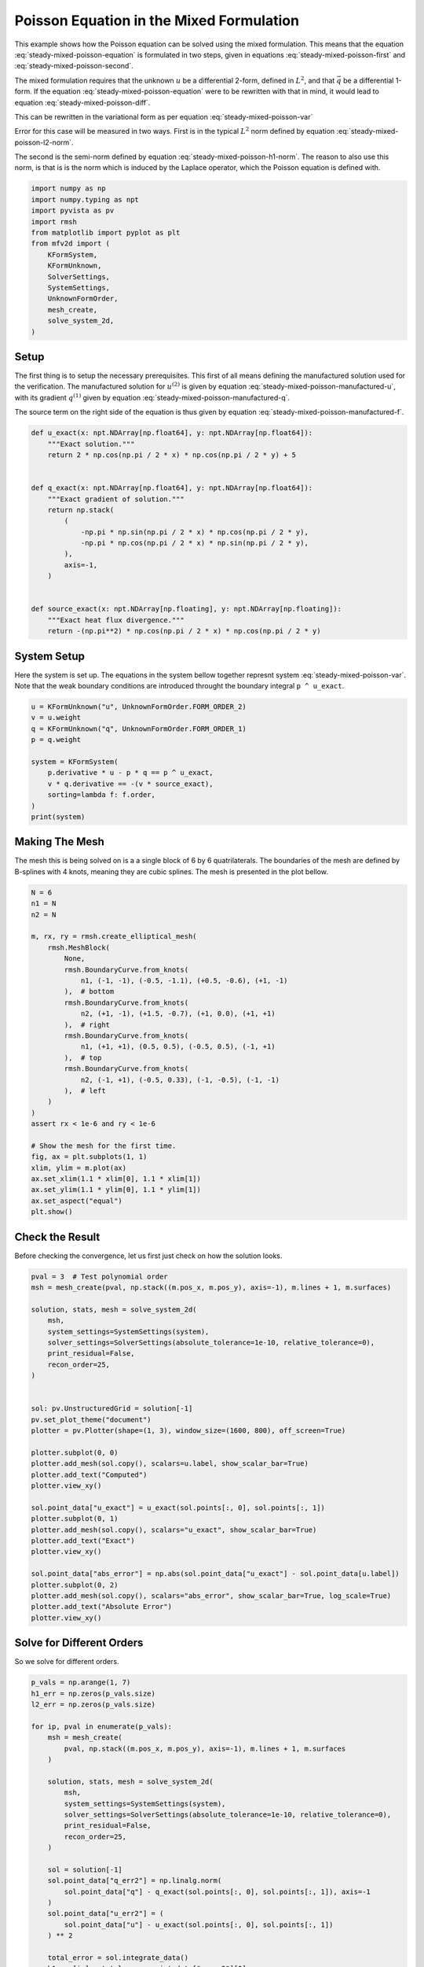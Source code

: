 
.. DO NOT EDIT.
.. THIS FILE WAS AUTOMATICALLY GENERATED BY SPHINX-GALLERY.
.. TO MAKE CHANGES, EDIT THE SOURCE PYTHON FILE:
.. "auto_examples/steady/plot_mixed_poisson.py"
.. LINE NUMBERS ARE GIVEN BELOW.

.. only:: html

    .. note::
        :class: sphx-glr-download-link-note

        :ref:`Go to the end <sphx_glr_download_auto_examples_steady_plot_mixed_poisson.py>`
        to download the full example code.

.. rst-class:: sphx-glr-example-title

.. _sphx_glr_auto_examples_steady_plot_mixed_poisson.py:


Poisson Equation in the Mixed Formulation
==========================================

This example shows how the Poisson equation can be solved using the mixed
formulation. This means that the equation :eq:`steady-mixed-poisson-equation`
is formulated in two steps, given in equations :eq:`steady-mixed-poisson-first`
and :eq:`steady-mixed-poisson-second`.

.. math::
    :label: steady-mixed-poisson-equation

    \nabla^2 u = - f

.. math::
    :label: steady-mixed-poisson-first

    \vec{q} - \nabla u = 0

.. math::
    :label: steady-mixed-poisson-second

    \nabla \cdot \vec{q} = -f

The mixed formulation requires that the unknown :math:`u` be a differential
2-form, defined in :math:`L^2`, and that :math:`\vec{q}` be a differential
1-form. If the equation :eq:`steady-mixed-poisson-equation` were to be rewritten
with that in mind, it would lead to equation :eq:`steady-mixed-poisson-diff`.

.. math::
    :label: steady-mixed-poisson-diff

    \mathrm{d} \star \mathrm{d} \star  u^{(2)} = -f^{(2)}

This can be rewritten in the variational form as per equation
:eq:`steady-mixed-poisson-var`

.. math::
    :label: steady-mixed-poisson-var

    \int_\Omega \mathrm{d} p^{(1)} \wedge \star u^{(2)} +
    \int_\Omega p^{(1)} \wedge \star q^{(1)} =
    \int_\Omega p^{(1)} \wedge \star u^{(2)} \quad
    \forall p^{(1)} \in \Lambda^{(1)}\left( \mathcal{M} \right)

    \int_\Omega v^{(2)} \wedge \star \mathrm{d} q^{(1)} =
    \int_{\partial \Omega} v^{(2)} \wedge \star f^{(2)} \quad
    \forall v^{(2)} \in \Lambda^{(2)}\left( \mathcal{M} \right)

Error for this case will be measured in two ways. First is in the typical
:math:`L^2` norm defined by equation :eq:`steady-mixed-poisson-l2-norm`.

.. math::
    :label: steady-mixed-poisson-l2-norm

    \varepsilon_{L^2}(u) = \sqrt{\int_\Omega
    \left( u_\mathrm{exact} - u\right) {\mathrm{d}\Omega}}

The second is the semi-norm defined by equation :eq:`steady-mixed-poisson-h1-norm`.
The reason to also use this norm, is that is is the norm which is induced by the
Laplace operator, which the Poisson equation is defined with.

.. math::
    :label: steady-mixed-poisson-h1-norm

    \varepsilon_{H^1}(u) = \int_\Omega \left|\left|
    \nabla  u_\mathrm{exact} - \nabla u \right|\right| {\mathrm{d}\Omega} =
    \int_\Omega \left|\left| \nabla  u_\mathrm{exact} - q \right|\right|
    {\mathrm{d}\Omega}

.. GENERATED FROM PYTHON SOURCE LINES 73-89

.. code-block:: Python


    import numpy as np
    import numpy.typing as npt
    import pyvista as pv
    import rmsh
    from matplotlib import pyplot as plt
    from mfv2d import (
        KFormSystem,
        KFormUnknown,
        SolverSettings,
        SystemSettings,
        UnknownFormOrder,
        mesh_create,
        solve_system_2d,
    )








.. GENERATED FROM PYTHON SOURCE LINES 90-120

Setup
-----

The first thing is to setup the necessary prerequisites. This first of all means
defining the manufactured solution used for the verification. The manufactured
solution for :math:`u^{(2)}` is given by equation
:eq:`steady-mixed-poisson-manufactured-u`, with its gradient :math:`q^{(1)}`
given by equation :eq:`steady-mixed-poisson-manufactured-q`.

.. math::
    :label: steady-mixed-poisson-manufactured-u

    u^{(2)}(x, y) = 2 \cos\left(\frac{\pi x}{2}\right) \cos\left(\frac{\pi y}{2}\right)

.. math::
    :label: steady-mixed-poisson-manufactured-q

    q^{(1)}(x, y) = -\pi \sin\left(\frac{\pi x}{2}\right)
    \cos\left(\frac{\pi y}{2}\right) dx - \pi \cos\left(\frac{\pi x}{2}\right)
    \sin\left(\frac{\pi y}{2}\right) dy

The source term on the right side of the equation is thus given by equation
:eq:`steady-mixed-poisson-manufactured-f`.

.. math::
    :label: steady-mixed-poisson-manufactured-f

    f^{(2)}(x, y) = - \pi^2 \cos\left(\frac{\pi x}{2}\right)
    \cos\left(\frac{\pi y}{2}\right)


.. GENERATED FROM PYTHON SOURCE LINES 121-144

.. code-block:: Python



    def u_exact(x: npt.NDArray[np.float64], y: npt.NDArray[np.float64]):
        """Exact solution."""
        return 2 * np.cos(np.pi / 2 * x) * np.cos(np.pi / 2 * y) + 5


    def q_exact(x: npt.NDArray[np.float64], y: npt.NDArray[np.float64]):
        """Exact gradient of solution."""
        return np.stack(
            (
                -np.pi * np.sin(np.pi / 2 * x) * np.cos(np.pi / 2 * y),
                -np.pi * np.cos(np.pi / 2 * x) * np.sin(np.pi / 2 * y),
            ),
            axis=-1,
        )


    def source_exact(x: npt.NDArray[np.floating], y: npt.NDArray[np.floating]):
        """Exact heat flux divergence."""
        return -(np.pi**2) * np.cos(np.pi / 2 * x) * np.cos(np.pi / 2 * y)









.. GENERATED FROM PYTHON SOURCE LINES 145-151

System Setup
------------

Here the system is set up. The equations in the system bellow together represnt
system :eq:`steady-mixed-poisson-var`. Note that the weak boundary conditions are
introduced throught the boundary integral ``p ^ u_exact``.

.. GENERATED FROM PYTHON SOURCE LINES 152-165

.. code-block:: Python


    u = KFormUnknown("u", UnknownFormOrder.FORM_ORDER_2)
    v = u.weight
    q = KFormUnknown("q", UnknownFormOrder.FORM_ORDER_1)
    p = q.weight

    system = KFormSystem(
        p.derivative * u - p * q == p ^ u_exact,
        v * q.derivative == -(v * source_exact),
        sorting=lambda f: f.order,
    )
    print(system)





.. rst-class:: sphx-glr-script-out

 .. code-block:: none

    [q(1*)]^T  ([     -1 * M(1) | (E(2, 1))^T @ M(1)]  [q(1)]   [          <q, u_exact>])
    [u(2*)]    ([M(2) @ E(2, 1) |                  0]  [u(2)] = [-1 * <u, source_exact>])




.. GENERATED FROM PYTHON SOURCE LINES 166-173

Making The Mesh
---------------

The mesh this is being solved on is a a single block of 6 by 6 quatrilaterals.
The boundaries of the mesh are defined by B-splines with 4 knots, meaning they
are cubic splines. The mesh is presented in the plot bellow.


.. GENERATED FROM PYTHON SOURCE LINES 174-205

.. code-block:: Python


    N = 6
    n1 = N
    n2 = N

    m, rx, ry = rmsh.create_elliptical_mesh(
        rmsh.MeshBlock(
            None,
            rmsh.BoundaryCurve.from_knots(
                n1, (-1, -1), (-0.5, -1.1), (+0.5, -0.6), (+1, -1)
            ),  # bottom
            rmsh.BoundaryCurve.from_knots(
                n2, (+1, -1), (+1.5, -0.7), (+1, 0.0), (+1, +1)
            ),  # right
            rmsh.BoundaryCurve.from_knots(
                n1, (+1, +1), (0.5, 0.5), (-0.5, 0.5), (-1, +1)
            ),  # top
            rmsh.BoundaryCurve.from_knots(
                n2, (-1, +1), (-0.5, 0.33), (-1, -0.5), (-1, -1)
            ),  # left
        )
    )
    assert rx < 1e-6 and ry < 1e-6

    # Show the mesh for the first time.
    fig, ax = plt.subplots(1, 1)
    xlim, ylim = m.plot(ax)
    ax.set_xlim(1.1 * xlim[0], 1.1 * xlim[1])
    ax.set_ylim(1.1 * ylim[0], 1.1 * ylim[1])
    ax.set_aspect("equal")
    plt.show()



.. image-sg:: /auto_examples/steady/images/sphx_glr_plot_mixed_poisson_001.png
   :alt: plot mixed poisson
   :srcset: /auto_examples/steady/images/sphx_glr_plot_mixed_poisson_001.png
   :class: sphx-glr-single-img





.. GENERATED FROM PYTHON SOURCE LINES 206-211

Check the Result
----------------

Before checking the convergence, let us first just check on how the solution
looks.

.. GENERATED FROM PYTHON SOURCE LINES 212-246

.. code-block:: Python

    pval = 3  # Test polynomial order
    msh = mesh_create(pval, np.stack((m.pos_x, m.pos_y), axis=-1), m.lines + 1, m.surfaces)

    solution, stats, mesh = solve_system_2d(
        msh,
        system_settings=SystemSettings(system),
        solver_settings=SolverSettings(absolute_tolerance=1e-10, relative_tolerance=0),
        print_residual=False,
        recon_order=25,
    )


    sol: pv.UnstructuredGrid = solution[-1]
    pv.set_plot_theme("document")
    plotter = pv.Plotter(shape=(1, 3), window_size=(1600, 800), off_screen=True)

    plotter.subplot(0, 0)
    plotter.add_mesh(sol.copy(), scalars=u.label, show_scalar_bar=True)
    plotter.add_text("Computed")
    plotter.view_xy()

    sol.point_data["u_exact"] = u_exact(sol.points[:, 0], sol.points[:, 1])
    plotter.subplot(0, 1)
    plotter.add_mesh(sol.copy(), scalars="u_exact", show_scalar_bar=True)
    plotter.add_text("Exact")
    plotter.view_xy()

    sol.point_data["abs_error"] = np.abs(sol.point_data["u_exact"] - sol.point_data[u.label])
    plotter.subplot(0, 2)
    plotter.add_mesh(sol.copy(), scalars="abs_error", show_scalar_bar=True, log_scale=True)
    plotter.add_text("Absolute Error")
    plotter.view_xy()





.. image-sg:: /auto_examples/steady/images/sphx_glr_plot_mixed_poisson_002.png
   :alt: plot mixed poisson
   :srcset: /auto_examples/steady/images/sphx_glr_plot_mixed_poisson_002.png
   :class: sphx-glr-single-img





.. GENERATED FROM PYTHON SOURCE LINES 247-251

Solve for Different Orders
--------------------------

So we solve for different orders.

.. GENERATED FROM PYTHON SOURCE LINES 252-283

.. code-block:: Python


    p_vals = np.arange(1, 7)
    h1_err = np.zeros(p_vals.size)
    l2_err = np.zeros(p_vals.size)

    for ip, pval in enumerate(p_vals):
        msh = mesh_create(
            pval, np.stack((m.pos_x, m.pos_y), axis=-1), m.lines + 1, m.surfaces
        )

        solution, stats, mesh = solve_system_2d(
            msh,
            system_settings=SystemSettings(system),
            solver_settings=SolverSettings(absolute_tolerance=1e-10, relative_tolerance=0),
            print_residual=False,
            recon_order=25,
        )

        sol = solution[-1]
        sol.point_data["q_err2"] = np.linalg.norm(
            sol.point_data["q"] - q_exact(sol.points[:, 0], sol.points[:, 1]), axis=-1
        )
        sol.point_data["u_err2"] = (
            sol.point_data["u"] - u_exact(sol.points[:, 0], sol.points[:, 1])
        ) ** 2

        total_error = sol.integrate_data()
        h1_err[ip] = total_error.point_data["q_err2"][0]
        l2_err[ip] = np.sqrt(total_error.point_data["u_err2"][0])
        print(f"Finished {pval=:d}")





.. rst-class:: sphx-glr-script-out

 .. code-block:: none

    Finished pval=1
    Finished pval=2
    Finished pval=3
    Finished pval=4
    Finished pval=5
    Finished pval=6




.. GENERATED FROM PYTHON SOURCE LINES 284-292

Plot Results
------------

Here we plot the results.

:math:`H^1` Norm
~~~~~~~~~~~~~~~~


.. GENERATED FROM PYTHON SOURCE LINES 293-316

.. code-block:: Python


    k1, k0 = np.polyfit((p_vals), np.log(h1_err), 1)
    k1, k0 = np.exp(k1), np.exp(k0)

    print(f"Solution converges with p as: {k0:.3g} * ({k1:.3g}) ** p in H1 norm.")
    plt.figure()

    plt.scatter(p_vals, h1_err)
    plt.semilogy(
        p_vals,
        k0 * k1**p_vals,
        label=f"${k0:.3g} \\cdot \\left( {{{k1:+.3g}}}^p \\right)$",
        linestyle="dashed",
    )
    plt.gca().set(
        xlabel="$p$",
        ylabel="$\\left|\\left| \\nabla u - \\nabla \\bar{u} \\right|\\right|$",
        yscale="log",
    )
    plt.legend()
    plt.grid()
    plt.show()




.. image-sg:: /auto_examples/steady/images/sphx_glr_plot_mixed_poisson_003.png
   :alt: plot mixed poisson
   :srcset: /auto_examples/steady/images/sphx_glr_plot_mixed_poisson_003.png
   :class: sphx-glr-single-img


.. rst-class:: sphx-glr-script-out

 .. code-block:: none

    Solution converges with p as: 30.5 * (0.0479) ** p in H1 norm.




.. GENERATED FROM PYTHON SOURCE LINES 317-320

:math:`L^2` Norm
~~~~~~~~~~~~~~~~


.. GENERATED FROM PYTHON SOURCE LINES 321-343

.. code-block:: Python


    k1, k0 = np.polyfit((p_vals), np.log(l2_err), 1)
    k1, k0 = np.exp(k1), np.exp(k0)

    print(f"Solution converges with p as: {k0:.3g} * ({k1:.3g}) ** p in L2 norm.")
    plt.figure()

    plt.scatter(p_vals, l2_err)
    plt.semilogy(
        p_vals,
        k0 * k1**p_vals,
        label=f"${k0:.3g} \\cdot \\left( {{{k1:+.3g}}}^p \\right)$",
        linestyle="dashed",
    )
    plt.gca().set(
        xlabel="$p$",
        ylabel="$\\varepsilon_{L^2}$",
        yscale="log",
    )
    plt.legend()
    plt.grid()
    plt.show()



.. image-sg:: /auto_examples/steady/images/sphx_glr_plot_mixed_poisson_004.png
   :alt: plot mixed poisson
   :srcset: /auto_examples/steady/images/sphx_glr_plot_mixed_poisson_004.png
   :class: sphx-glr-single-img


.. rst-class:: sphx-glr-script-out

 .. code-block:: none

    Solution converges with p as: 12.9 * (0.0533) ** p in L2 norm.





.. rst-class:: sphx-glr-timing

   **Total running time of the script:** (0 minutes 1.483 seconds)


.. _sphx_glr_download_auto_examples_steady_plot_mixed_poisson.py:

.. only:: html

  .. container:: sphx-glr-footer sphx-glr-footer-example

    .. container:: sphx-glr-download sphx-glr-download-jupyter

      :download:`Download Jupyter notebook: plot_mixed_poisson.ipynb <plot_mixed_poisson.ipynb>`

    .. container:: sphx-glr-download sphx-glr-download-python

      :download:`Download Python source code: plot_mixed_poisson.py <plot_mixed_poisson.py>`

    .. container:: sphx-glr-download sphx-glr-download-zip

      :download:`Download zipped: plot_mixed_poisson.zip <plot_mixed_poisson.zip>`


.. only:: html

 .. rst-class:: sphx-glr-signature

    `Gallery generated by Sphinx-Gallery <https://sphinx-gallery.github.io>`_
